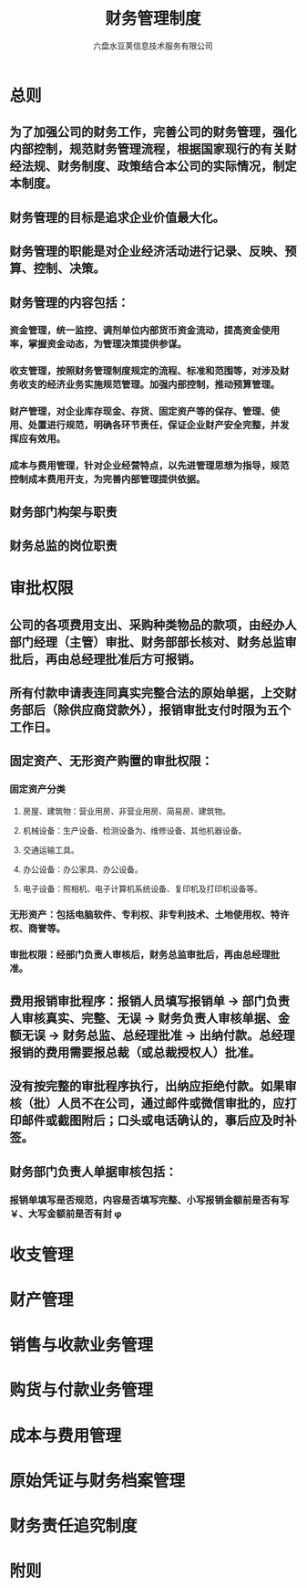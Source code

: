 #+TITLE:     财务管理制度
#+AUTHOR:    六盘水豆荚信息技术服务有限公司
#+EMAIL:     
#+DATE:      
#+LATEX_CLASS: ctexart
#+LATEX_CLASS_OPTIONS:
#+LATEX_HEADER:

* 总则
** 为了加强公司的财务工作，完善公司的财务管理，强化内部控制，规范财务管理流程，根据国家现行的有关财经法规、财务制度、政策结合本公司的实际情况，制定本制度。
** 财务管理的目标是追求企业价值最大化。
** 财务管理的职能是对企业经济活动进行记录、反映、预算、控制、决策。
** 财务管理的内容包括：
*** 资金管理，统一监控、调剂单位内部货币资金流动，提高资金使用率，掌握资金动态，为管理决策提供参谋。
*** 收支管理，按照财务管理制度规定的流程、标准和范围等，对涉及财务收支的经济业务实施规范管理。加强内部控制，推动预算管理。
*** 财产管理，对企业库存现金、存货、固定资产等的保存、管理、使用、处置进行规范，明确各环节责任，保证企业财产安全完整，并发挥应有效用。
*** 成本与费用管理，针对企业经营特点，以先进管理思想为指导，规范控制成本费用开支，为完善内部管理提供依据。
** 财务部门构架与职责
** 财务总监的岗位职责 
* 审批权限
** 公司的各项费用支出、采购种类物品的款项，由经办人部门经理（主管）审批、财务部部长核对、财务总监审批后，再由总经理批准后方可报销。
** 所有付款申请表连同真实完整合法的原始单据，上交财务部后（除供应商贷款外），报销审批支付时限为五个工作日。
** 固定资产、无形资产购置的审批权限：
*** 固定资产分类
**** 房屋、建筑物：营业用房、非营业用房、简易房、建筑物。
**** 机械设备：生产设备、检测设备为、维修设备、其他机器设备。
**** 交通运输工具。
**** 办公设备：办公家具、办公设备。
**** 电子设备：照相机、电子计算机系统设备、复印机及打印机设备等。
*** 无形资产：包括电脑软件、专利权、非专利技术、土地使用权、特许权、商誉等。
*** 审批权限：经部门负责人审核后，财务总监审批后，再由总经理批准。
** 费用报销审批程序：报销人员填写报销单 \to 部门负责人审核真实、完整、无误 \to 财务负责人审核单据、金额无误 \to 财务总监、总经理批准 \to 出纳付款。总经理报销的费用需要报总裁（或总裁授权人）批准。
** 没有按完整的审批程序执行，出纳应拒绝付款。如果审核（批）人员不在公司，通过邮件或微信审批的，应打印邮件或截图附后；口头或电话确认的，事后应及时补签。
** 财务部门负责人单据审核包括：
*** 报销单填写是否规范，内容是否填写完整、小写报销金额前是否有写￥、大写金额前是否有封 \phi 
* 收支管理
  
* 财产管理
  
* 销售与收款业务管理
  
* 购货与付款业务管理
  
* 成本与费用管理
  
* 原始凭证与财务档案管理
  
* 财务责任追究制度
  
* 附则
